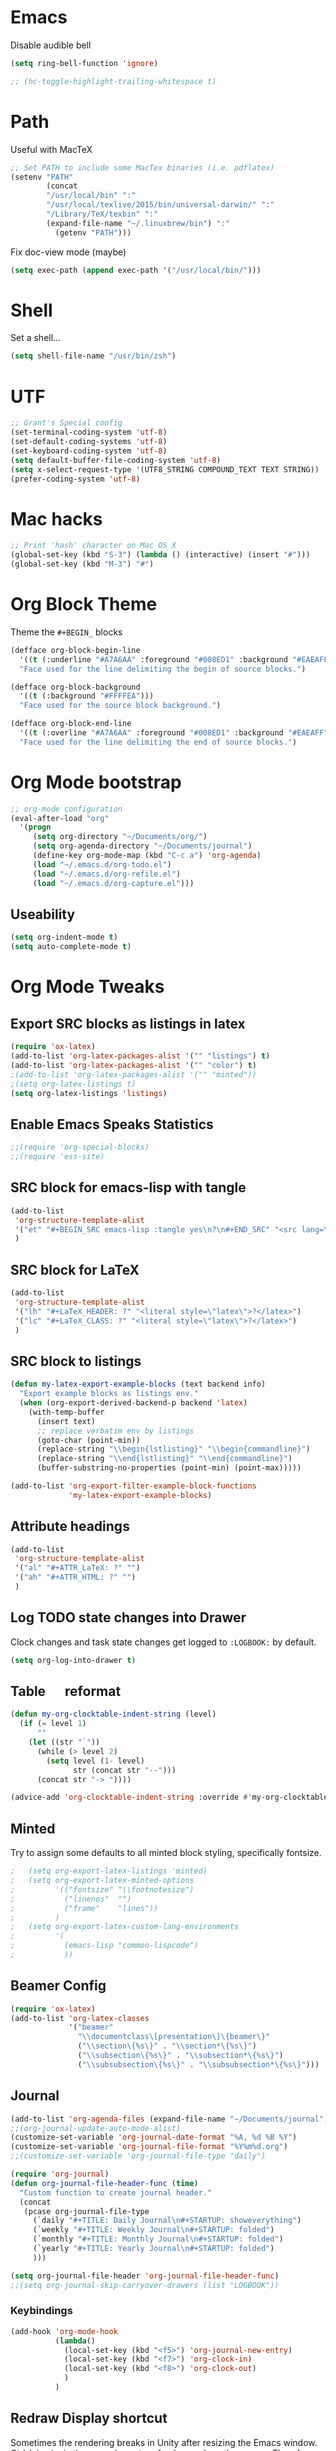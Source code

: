#+LaTeX_HEADER: \usepackage{tcolorbox}
#+LaTeX_HEADER: \usepackage{listings}
#+LaTeX_HEADER: \tcbuselibrary{listings}
#+LaTeX_HEADER: \newtcblisting{commandline}{ listing engine=listings, colback=black,  colframe=black!70,  left=1mm }


* Emacs

Disable audible bell

#+BEGIN_SRC emacs-lisp :tangle yes
(setq ring-bell-function 'ignore)
#+END_SRC

#+BEGIN_SRC emacs-lisp :tangle yes
 ;; (hc-toggle-highlight-trailing-whitespace t)
#+END_SRC
* Path

Useful with MacTeX

#+BEGIN_SRC emacs-lisp :tangle yes
  ;; Set PATH to include some MacTex binaries (i.e. pdflatex)
  (setenv "PATH"
          (concat
          "/usr/local/bin" ":"
          "/usr/local/texlive/2015/bin/universal-darwin/" ":"
          "/Library/TeX/texbin" ":"
          (expand-file-name "~/.linuxbrew/bin") ":"
            (getenv "PATH")))

#+END_SRC

Fix doc-view mode (maybe)

#+BEGIN_SRC emacs-lisp :tangle yes
  (setq exec-path (append exec-path '("/usr/local/bin/")))
#+END_SRC

* Shell

Set a shell...

#+BEGIN_SRC emacs-lisp :tangle yes
  (setq shell-file-name "/usr/bin/zsh")
#+END_SRC

* UTF

#+BEGIN_SRC emacs-lisp :tangle yes
;; Grant's Special config
(set-terminal-coding-system 'utf-8)
(set-default-coding-systems 'utf-8)
(set-keyboard-coding-system 'utf-8)
(setq default-buffer-file-coding-system 'utf-8)
(setq x-select-request-type '(UTF8_STRING COMPOUND_TEXT TEXT STRING))
(prefer-coding-system 'utf-8)
#+END_SRC

* Mac hacks

#+BEGIN_SRC emacs-lisp :tangle yes
;; Print 'hash' character on Mac OS X
(global-set-key (kbd "S-3") (lambda () (interactive) (insert "#")))
(global-set-key (kbd "M-3") "#")
#+END_SRC

* Org Block Theme

Theme the ~#+BEGIN_~ blocks

#+BEGIN_SRC emacs-lisp :tangle yes
(defface org-block-begin-line
  '((t (:underline "#A7A6AA" :foreground "#008ED1" :background "#EAEAFF")))
  "Face used for the line delimiting the begin of source blocks.")

(defface org-block-background
  '((t (:background "#FFFFEA")))
  "Face used for the source block background.")

(defface org-block-end-line
  '((t (:overline "#A7A6AA" :foreground "#008ED1" :background "#EAEAFF")))
  "Face used for the line delimiting the end of source blocks.")
#+END_SRC

* Org Mode bootstrap

#+BEGIN_SRC emacs-lisp :tangle yes
  ;; org-mode configuration
  (eval-after-load "org"
    '(progn
       (setq org-directory "~/Documents/org/")
       (setq org-agenda-directory "~/Documents/journal")
       (define-key org-mode-map (kbd "C-c a") 'org-agenda)
       (load "~/.emacs.d/org-todo.el")
       (load "~/.emacs.d/org-refile.el")
       (load "~/.emacs.d/org-capture.el")))

#+END_SRC

** Useability

#+BEGIN_SRC emacs-lisp :tangle yes
(setq org-indent-mode t)
(setq auto-complete-mode t)
#+END_SRC

* Org Mode Tweaks
** Export SRC blocks as listings in latex

#+BEGIN_SRC emacs-lisp :tangle yes
  (require 'ox-latex)
  (add-to-list 'org-latex-packages-alist '("" "listings") t)
  (add-to-list 'org-latex-packages-alist '("" "color") t)
  ;(add-to-list 'org-latex-packages-alist '("" "minted"))
  ;(setq org-latex-listings t)
  (setq org-latex-listings 'listings)
#+END_SRC

** Enable Emacs Speaks Statistics

#+BEGIN_SRC emacs-lisp :tangle yes
  ;;(require 'org-special-blocks)
  ;;(require 'ess-site)
#+END_SRC

** SRC block for emacs-lisp with tangle

#+BEGIN_SRC emacs-lisp :tangle yes
  (add-to-list
   'org-structure-template-alist
   '("et" "#+BEGIN_SRC emacs-lisp :tangle yes\n?\n#+END_SRC" "<src lang=\"?\">\n\n</src>")
   )
#+END_SRC

** SRC block for LaTeX

#+BEGIN_SRC emacs-lisp :tangle yes
  (add-to-list
   'org-structure-template-alist
   '("lh" "#+LaTeX_HEADER: ?" "<literal style=\"latex\">?</latex>")
   '("lc" "#+LaTeX_CLASS: ?" "<literal style=\"latex\">?</latex>")
   )
#+END_SRC

** SRC block to listings
#+BEGIN_SRC emacs-lisp :tangle yes
  (defun my-latex-export-example-blocks (text backend info)
    "Export example blocks as listings env."
    (when (org-export-derived-backend-p backend 'latex)
      (with-temp-buffer
        (insert text)
        ;; replace verbatim env by listings
        (goto-char (point-min))
        (replace-string "\\begin{lstlisting}" "\\begin{commandline}")
        (replace-string "\\end{lstlisting}" "\\end{commandline}")
        (buffer-substring-no-properties (point-min) (point-max)))))

  (add-to-list 'org-export-filter-example-block-functions
               'my-latex-export-example-blocks)
#+END_SRC
** Attribute headings

#+BEGIN_SRC emacs-lisp :tangle yes
  (add-to-list
   'org-structure-template-alist
   '("al" "#+ATTR_LaTeX: ?" "")
   '("ah" "#+ATTR_HTML: ?" "")
   )
#+END_SRC

** Log TODO state changes into Drawer

Clock changes and task state changes get logged to ~:LOGBOOK:~ by default.

#+BEGIN_SRC emacs-lisp :tangle yes
  (setq org-log-into-drawer t)
#+END_SRC

** Table \emsp reformat

#+BEGIN_SRC emacs-lisp :tangle yes
  (defun my-org-clocktable-indent-string (level)
    (if (= level 1)
        ""
      (let ((str "`"))
        (while (> level 2)
          (setq level (1- level)
                str (concat str "--")))
        (concat str "-> "))))

  (advice-add 'org-clocktable-indent-string :override #'my-org-clocktable-indent-string)
#+END_SRC

** Minted

Try to assign some defaults to all minted block styling, specifically fontsize.

#+BEGIN_SRC emacs-lisp :tangle yes
;   (setq org-export-latex-listings 'minted)
;   (setq org-export-latex-minted-options
;         '(("fontsize" "\\footnotesize")
;           ("linenos"  "")
;           ("frame"    "lines"))
;         )
;   (setq org-export-latex-custom-lang-environments
;         '(
;           (emacs-lisp "common-lispcode")
;           ))
#+END_SRC

** Beamer Config
#+BEGIN_SRC emacs-lisp :tangle yes
(require 'ox-latex)
(add-to-list 'org-latex-classes
             '("beamer"
               "\\documentclass\[presentation\]\{beamer\}"
               ("\\section\{%s\}" . "\\section*\{%s\}")
               ("\\subsection\{%s\}" . "\\subsection*\{%s\}")
               ("\\subsubsection\{%s\}" . "\\subsubsection*\{%s\}")))
#+END_SRC
** Journal
#+BEGIN_SRC emacs-lisp :tangle yes
  (add-to-list 'org-agenda-files (expand-file-name "~/Documents/journal"))
  ;;(org-journal-update-auto-mode-alist)
  (customize-set-variable 'org-journal-date-format "%A, %d %B %Y")
  (customize-set-variable 'org-journal-file-format "%Y%m%d.org")
  ;;(customize-set-variable 'org-journal-file-type "daily")

  (require 'org-journal)
  (defun org-journal-file-header-func (time)
    "Custom function to create journal header."
    (concat
     (pcase org-journal-file-type
       (`daily "#+TITLE: Daily Journal\n#+STARTUP: showeverything")
       (`weekly "#+TITLE: Weekly Journal\n#+STARTUP: folded")
       (`monthly "#+TITLE: Monthly Journal\n#+STARTUP: folded")
       (`yearly "#+TITLE: Yearly Journal\n#+STARTUP: folded")
       )))

  (setq org-journal-file-header 'org-journal-file-header-func)
  ;;(setq org-journal-skip-carryover-drawers (list "LOGBOOK"))
#+END_SRC

*** Keybindings
#+BEGIN_SRC emacs-lisp :tangle yes
  (add-hook 'org-mode-hook
            (lambda() 
              (local-set-key (kbd "<f5>") 'org-journal-new-entry)
              (local-set-key (kbd "<f7>") 'org-clock-in)
              (local-set-key (kbd "<f8>") 'org-clock-out)
              )
            )
#+END_SRC

#+RESULTS:
| lambda | nil | (local-set-key (quote [F7]) (quote org-clock-in)) | (local-set-key (quote [F8]) (quote org-clock-out)) |

** Redraw Display shortcut
Sometimes the rendering breaks in Unity after resizing the Emacs
window. Ctrl-L in vim is the normal way to refresh or redraw the
screen. Therefore using the same shortcut here for Emacs.
#+BEGIN_SRC emacs-lisp :tangle yes
(global-set-key (kbd "C-l") 'redraw-display)
#+END_SRC
* Backup files

#+BEGIN_SRC emacs-lisp :tangle yes
;; Backup
(setq auto-save-file-name-transforms
      `((".*" ,(concat user-emacs-directory "auto-save/") t)))
(setq backup-directory-alist
      `(("." . ,(expand-file-name
                 (concat user-emacs-directory "backups")))))
(put 'set-goal-column 'disabled nil)
(put 'narrow-to-region 'disabled nil)
#+END_SRC

* LaTeX

#+BEGIN_SRC emacs-lisp :tangle yes
  ;; Set location of TeX Live installation (BasicTex)
  (if (eq window-system 'ns)
    (add-to-list 'exec-path "/Library/TeX/texbin"))
  ;(setq tex-start-options "-shell-escape")
  (setq tex-pdf-mode t)
#+END_SRC
* PDFLaTeX

** Export to PDF
Add ~-shell-escape~ to default pdflatex options. Enabled to allow pygmentize (external Python) to work.

#+BEGIN_SRC emacs-lisp :tangle yes
  ;(setq org-pdf-latex-process '("pdflatex -shell-escape -interaction nonstopmode -output-directory %o %f" "pdflatex -shell-escape -interaction nonstopmode -output-directory %o %f" "pdflatex -shell-escape -interaction nonstopmode -output-directory %o %f"))
  (setq org-latex-pdf-process '("pdflatex -shell-escape -interaction nonstopmode -output-directory %o %f" "pdflatex -shell-escape -interaction nonstopmode -output-directory %o %f" "pdflatex -shell-escape -interaction nonstopmode -output-directory %o %f"))
  ;(setq org-latex-pdf-process '("texi2dvi --shell-escape -V --clean -p -b %f" "texi2dvi --shell-escape -V --clean -p -b %f" "texi2dvi --shell-escape -V --clean -p -b %f"))

  ;(setq org-latex-pdf-process
  ;     '("xelatex %f && bibtex %f && xelatex %f && xelatex %f")
;; ;; http://emacs.stackexchange.com/questions/5945/export-latex-pdf-and-loose-references-how-to-fix
 ;(setq org-latex-pdf-process
  ;      '("pdflatex -pdflatex='pdflatex -interaction nonstopmode'  -bibtex -f -pdf %f"))
;;        '("latexmk -pdf %f"))
;;       '("xelatex %f && bibtex %f && xelatex %f && xelatex %f")
;;       '("pdflatex -interaction nonstopmode %b"
;;        "bibtex %b"
;;        "pdflatex -interaction nonstopmode %b"
;;        "pdflatex -interaction nonstopmode %b"))
;;       '("rubber -d --into %o %f"))
;;        (quote ("texi2dvi -p -b -V %f"))
;;       '("texi2dvi --pdf --clean --verbose --batch %f"
;;         "bibtex %b" "texi2dvi --pdf --clean --verbose --batch %f"
;;         "texi2dvi --pdf --clean --verbose --batch %f")
#+END_SRC

** Force new page after TOC
#+BEGIN_SRC emacs-list :tangle yes
(setq org-latex-toc-command "\\tableofcontents \\clearpage")
#+END_SRC
* Doc View
** Enable auto revert mode

Automatically refresh rendered documents when the source file is compiled

#+BEGIN_SRC emacs-lisp :tangle yes
  (add-hook 'doc-view-mode-hook 'auto-revert-mode)
#+END_SRC

* Autocomplete Mode

#+BEGIN_SRC emacs-lisp :tangle yes
;; auto-complete
(require 'popup)
(require 'auto-complete-config)
(add-to-list 'ac-dictionary-directories "~/.emacs.d/elpa/auto-complete/dict")
#+END_SRC

** Autocomplete sources

#+BEGIN_SRC emacs-lisp :tangle yes
(set-default 'ac-sources
	     '(ac-source-abbrev
	       ac-source-dictionary
	       ac-source-yasnippet
	       ac-source-words-in-buffer
	       ac-source-words-in-same-mode-buffers
	       ac-source-semantic))

(ac-config-default)
#+END_SRC

** Autocomplete language modes

#+BEGIN_SRC emacs-lisp :tangle yes
(dolist (m '(c-mode c++-mode java-mode))
  (add-to-list 'ac-modes m))
#+END_SRC

** Global Autocomplete mode

#+BEGIN_SRC emacs-lisp :tangle yes
(global-auto-complete-mode t)
(put 'upcase-region 'disabled nil)
#+END_SRC

* Expand Region

#+BEGIN_SRC emacs-lisp :tangle yes
;; Expand region
(require 'expand-region)
(global-set-key (kbd "C-=") 'er/expand-region)
(global-set-key (kbd "C--") 'er/contract-region)
#+END_SRC

* Multiple Cursors

#+BEGIN_SRC emacs-lisp :tangle yes
;; Multiple cursors
(require 'multiple-cursors)
(global-set-key (kbd "C->") 'mc/mark-next-like-this)
(global-set-key (kbd "C-<") 'mc/mark-previous-like-this)
(global-set-key (kbd "C-+") 'mc/mark-all-like-this)
#+END_SRC

* Set Mac Meta key

#+BEGIN_SRC emacs-lisp :tangle yes
;; Make the Mac command key the meta key
(setq mac-command-key-is-meta t)
(setq mac-command-modifier 'meta)
#+END_SRC

* Swap Meta/Super on Leopold
(setq w32-alt-is-meta 'nil)
* Tab settings

#+BEGIN_SRC emacs-lisp :tangle yes
;; Tab stop 4 rather than 8
(setq default-tab-width 4)
(setq-default indent-tabs-mode nil)
#+END_SRC

* Org Babel languages

#+BEGIN_SRC emacs-lisp :tangle yes
    ;; Org babel setup - needs to be outside 'custom-set-variables' block to take effect.
    (org-babel-do-load-languages
     'org-babel-load-languages
     '(
       ;; (R . t)
       (C . t)
       (ditaa . t)
       (dot . t)
       (java . t)
       (js . t)
       (perl . t)
       (python . t)
       (ruby . t)
       (screen . t)
       (shell .t)
       )) (setq org-export-babel-evaluate nil)
#+END_SRC

#+RESULTS:

* Haskell

** Enable Haskell Indentation

#+BEGIN_SRC emacs-lisp :tangle yes
  (add-hook 'haskell-mode-hook 'turn-on-haskell-indent)
#+END_SRC

** Interactive Commands

#+BEGIN_SRC emacs-lisp :tangle yes
  (custom-set-variables
   '(haskell-process-suggest-remove-import-lines t)
   '(haskell-process-auto-import-loaded-modules t)
   '(haskell-process-log t))
  (eval-after-load 'haskell-mode
    '(progn
       (define-key haskell-mode-map (kbd "C-c C-l") 'haskell-process-load-or-reload)
       (define-key haskell-mode-map (kbd "C-c C-z") 'haskell-interactive-switch)
       (define-key haskell-mode-map (kbd "C-c C-n C-t") 'haskell-process-do-type)
       (define-key haskell-mode-map (kbd "C-c C-n C-i") 'haskell-process-do-info)
       (define-key haskell-mode-map (kbd "C-c C-n C-c") 'haskell-process-cabal-build)
       (define-key haskell-mode-map (kbd "C-c C-n c") 'haskell-process-cabal)
       ;; (define-key haskell-mode-map (kbd "SPC") 'haskell-mode-contextual-space)
       ))
  (eval-after-load 'haskell-cabal
    '(progn
       (define-key haskell-cabal-mode-map (kbd "C-c C-z") 'haskell-interactive-switch)
       (define-key haskell-cabal-mode-map (kbd "C-c C-k") 'haskell-interactive-mode-clear)
       (define-key haskell-cabal-mode-map (kbd "C-c C-c") 'haskell-process-cabal-build)
       (define-key haskell-cabal-mode-map (kbd "C-c c") 'haskell-process-cabal)))
#+END_SRC

** Use Cabal REPL

#+BEGIN_SRC emacs-lisp :tangle yes
  ;; (custom-set-variables '(haskell-process-type 'cabal-repl))
#+END_SRC

** Compiling

#+BEGIN_SRC emacs-lisp :tangle yes
  (eval-after-load 'haskell-mode
    '(define-key haskell-mode-map (kbd "C-c C-o") 'haskell-compile))
  (eval-after-load 'haskell-cabal
    '(define-key haskell-cabal-mode-map (kbd "C-c C-o") 'haskell-compile))
#+END_SRC

** Add Cabal bin to PATH

#+BEGIN_SRC emacs-lisp :tangle yes
  (let ((my-cabal-path (expand-file-name "~/.cabal/bin")))
    (setenv "PATH" (concat my-cabal-path ":" (getenv "PATH")))
    (add-to-list 'exec-path my-cabal-path))
#+END_SRC

** Autoload GHC

#+BEGIN_SRC emacs-lisp :tangle yes
;;  (autoload 'ghc-init "ghc" nil t)
;;  (autoload 'ghc-debug "ghc" nil t)
;;  (add-hook 'haskell-mode-hook (lambda () (ghc-init)))
#+END_SRC
** Company mode autocomplete

#+BEGIN_SRC emacs-lisp :tangle yes
  (require 'company)
  (add-hook 'haskell-mode-hook 'company-mode)
#+END_SRC

#+BEGIN_SRC emacs-lisp :tangle yes
;;  (add-to-list 'company-backends 'company-ghc)
#+END_SRC
** Dash

#+BEGIN_SRC emacs-lisp :tangle yes
(global-set-key "\C-cd" 'dash-at-point)
(global-set-key "\C-ce" 'dash-at-point-with-docset)
#+END_SRC
* Flymake
** Puppet

#+BEGIN_SRC emacs-lisp :tangle yes
  ; Start puppet-mode when editing a .pp file
  (autoload 'puppet-mode "puppet-mode" "Major mode for editing puppet manifests")
  (add-to-list 'auto-mode-alist '("\\.pp$" . puppet-mode))
  (require 'flymake-puppet)
  (add-hook 'puppet-mode-hook (lambda () (flymake-puppet-load)))
#+END_SRC
* JIRA
** Config
#+BEGIN_SRC emacs-lisp :tangle yes
  (setq jiralib-url "https://jira")
  (setq request-log-level 'debug)
  (setq request-message-level 'debug)
#+END_SRC
